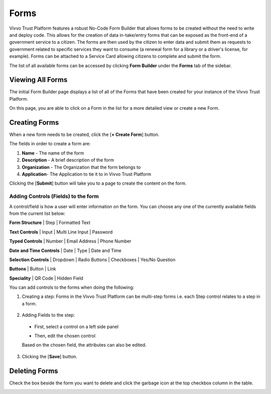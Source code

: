 .. _forms:

Forms
#####

Vivvo Trust Platform features a robust No-Code Form Builder that allows forms to be created without the need to write and deploy code. This allows for the creation of data in-take/entry forms that can be exposed as the front-end of a government service to a citizen.  The forms are then used by the citizen to enter data and submit them as requests to government related to specific services they want to consume (a renewal form for a library or a driver's license, for example). Forms can be attached to a Service Card allowing citizens to complete and submit the form.

The list of all available forms can be accessed by clicking **Form Builder** under the **Forms** tab of the sidebar.
 
.. _view-all-forms:
Viewing All Forms
******************

The initial Form Builder page displays a list of all of the Forms that have been created for your instance of the Vivvo Trust Platform.

On this page, you are able to click on a Form in the list for a more detailed view or create a new Form.

.. image:: ../images/managementapp/view-forms.png
   :width: 300pt
   :alt: View all forms
   :align: center 

.. _create-forms:
Creating Forms
***************

When a new form needs to be created, click the [**+ Create Form**] button.

.. image:: ../images/managementapp/create-form.png
   :width: 300pt
   :alt: Create form
   :align: center 

The fields in order to create a form are: 

1. **Name** - The name of the form 
2. **Description** - A brief description of the form 
3. **Organization** - The Organization that the form belongs to 
4. **Application**- The Application to tie it to in Vivvo Trust Platform

Clicking the [**Submit**] button will take you to a page to create the content on the form.

.. _add-field-form:
Adding Controls (Fields) to the form
======================================

A control/field is how a user will enter information on the form. You can choose any one of the currently available fields from the current list below:

**Form Structure** | Step | Formatted Text


.. image:: ../images/managementapp/form-structure-control.png
   :width: 200pt
   :alt: Form structure controls
   :align: center 

**Text Controls** | Input | Multi Line Input | Password

.. image:: ../images/managementapp/text-control.png
   :width: 200pt
   :alt: Text controls on forms
   :align: center 

**Typed Controls** | Number | Email Address | Phone Number

.. image:: ../images/managementapp/typed-control.png
   :width: 200pt
   :alt: Typed controls on forms
   :align: center 

**Date and Time Controls** | Date | Type | Date and Time

.. image:: ../images/managementapp/date-time-control.png
   :width: 200pt
   :alt: Date and time controls on forms
   :align: center 

**Selection Controls** | Dropdown | Radio Buttons | Checkboxes | Yes/No Question

.. image:: ../images/managementapp/selection-control.png
   :width: 200pt
   :alt: Selection controls on forms
   :align: center 

**Buttons** | Button | Link

.. image:: ../images/managementapp/button-control.png
   :width: 200pt
   :alt: Button control on forms
   :align: center 

**Speciality** | QR Code | Hidden Field

.. image:: ../images/managementapp/specialty-control.png
   :width: 200pt
   :alt: Specialty control on forms
   :align: center 

You can add controls to the forms when doing the following:

1.	Creating a step: Forms in the Vivvo Trust Platform can be multi-step forms i.e. each Step control relates to a step in a form.
    
    .. image:: ../images/managementapp/create-step.png
            :width: 300pt
            :alt: Create step control on form
            :align: center 

2.	Adding Fields to the step:
    •	First, select a control on a left side panel

        .. image:: ../images/managementapp/select-control.png
            :width: 200pt
            :alt: Select form control
            :align: center 

    •	Then, edit the chosen control
        
        .. image:: ../images/managementapp/edit-form-control.png
            :width: 300pt
            :alt: Edit form control
            :align: center 

    Based on the chosen field, the attributes can also be edited.
    
    .. image:: ../images/managementapp/form-attribute.png
            :width: 300pt
            :alt: Edit form attributes
            :align: center 

3.	Clicking the [**Save**] button.

.. _delete-form:
Deleting Forms
***************

Check the box beside the form you want to delete and click the garbage icon at the top checkbox column in the table.
 
.. image:: ../images/managementapp/delete-form.png
            :width: 300pt
            :alt: Delete forms
            :align: center 
